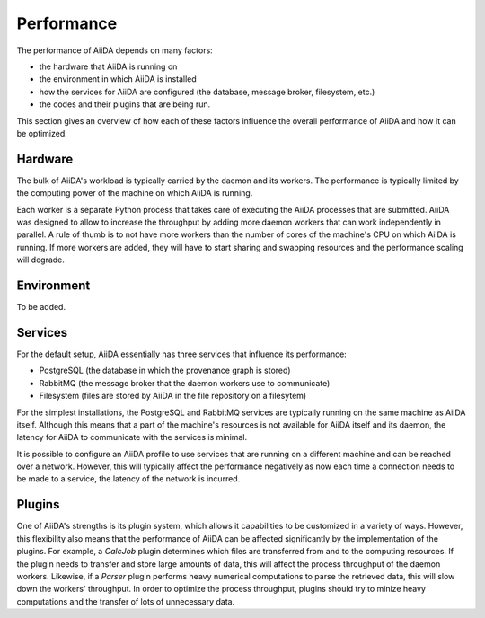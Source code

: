 .. _topics:performance:

***********
Performance
***********

The performance of AiiDA depends on many factors:

* the hardware that AiiDA is running on
* the environment in which AiiDA is installed
* how the services for AiiDA are configured (the database, message broker, filesystem, etc.)
* the codes and their plugins that are being run.

This section gives an overview of how each of these factors influence the overall performance of AiiDA and how it can be optimized.


.. _topics:performance:hardware:

Hardware
========

The bulk of AiiDA's workload is typically carried by the daemon and its workers.
The performance is typically limited by the computing power of the machine on which AiiDA is running.

Each worker is a separate Python process that takes care of executing the AiiDA processes that are submitted.
AiiDA was designed to allow to increase the throughput by adding more daemon workers that can work independently in parallel.
A rule of thumb is to not have more workers than the number of cores of the machine's CPU on which AiiDA is running.
If more workers are added, they will have to start sharing and swapping resources and the performance scaling will degrade.


.. _topics:performance:environment:

Environment
===========

To be added.


.. _topics:performance:services:

Services
========

For the default setup, AiiDA essentially has three services that influence its performance:

* PostgreSQL (the database in which the provenance graph is stored)
* RabbitMQ (the message broker that the daemon workers use to communicate)
* Filesystem (files are stored by AiiDA in the file repository on a filesytem)

For the simplest installations, the PostgreSQL and RabbitMQ services are typically running on the same machine as AiiDA itself.
Although this means that a part of the machine's resources is not available for AiiDA itself and its daemon, the latency for AiiDA to communicate with the services is minimal.

It is possible to configure an AiiDA profile to use services that are running on a different machine and can be reached over a network.
However, this will typically affect the performance negatively as now each time a connection needs to be made to a service, the latency of the network is incurred.


.. _topics:performance:plugins:

Plugins
=======

One of AiiDA's strengths is its plugin system, which allows it capabilities to be customized in a variety of ways.
However, this flexibility also means that the performance of AiiDA can be affected significantly by the implementation of the plugins.
For example, a `CalcJob` plugin determines which files are transferred from and to the computing resources.
If the plugin needs to transfer and store large amounts of data, this will affect the process throughput of the daemon workers.
Likewise, if a `Parser` plugin performs heavy numerical computations to parse the retrieved data, this will slow down the workers' throughput.
In order to optimize the process throughput, plugins should try to minize heavy computations and the transfer of lots of unnecessary data.
